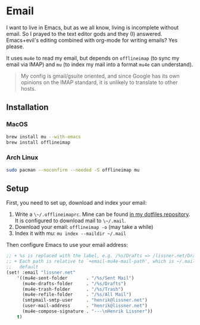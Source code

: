* Email

I want to live in Emacs, but as we all know, living is incomplete without email.
So I prayed to the text editor gods and they (I) answered. Emacs+evil's editing
combined with org-mode for writing emails? Yes please.

It uses ~mu4e~ to read my email, but depends on ~offlineimap~ (to sync my email
via IMAP) and ~mu~ (to index my mail into a format ~mu4e~ can understand).

#+begin_quote
My config is gmail/gsuite oriented, and since Google has its own opinions on the
IMAP standard, it is unlikely to translate to other hosts.
#+end_quote

** Installation
*** MacOS
#+BEGIN_SRC sh :tangle (if (doom-system-os 'macos) "yes")
brew install mu --with-emacs
brew install offlineimap
#+END_SRC

*** Arch Linux
#+BEGIN_SRC sh :dir /sudo:: :tangle (if (doom-system-os 'arch) "yes")
sudo pacman --noconfirm --needed -S offlineimap mu
#+END_SRC

** Setup
First, you need to set up, download and index your email:

1. Write a ~\~/.offlineimaprc~. Mine can be found [[https://github.com/hlissner/dotfiles/tree/master/shell/%252Bmu][in my dotfiles repository]]. It
   is configured to download mail to ~\~/.mail~.
2. Download your email: ~offlineimap -o~ (may take a while)
3. Index it with mu: ~mu index --maildir ~/.mail~

Then configure Emacs to use your email address:

#+BEGIN_SRC emacs-lisp :tangle no
;; + %s is replaced with the label, e.g. /%s/Drafts => /lissner.net/Drafts
;; + Each path is relative to `+email-mu4e-mail-path', which is ~/.mail by
;;   default
(set! :email "lissner.net"
    '((mu4e-sent-folder       . "/%s/Sent Mail")
      (mu4e-drafts-folder     . "/%s/Drafts")
      (mu4e-trash-folder      . "/%s/Trash")
      (mu4e-refile-folder     . "/%s/All Mail")
      (smtpmail-smtp-user     . "henrik@lissner.net")
      (user-mail-address      . "henrik@lissner.net")
      (mu4e-compose-signature . "---\nHenrik Lissner"))
    t)
#+END_SRC
